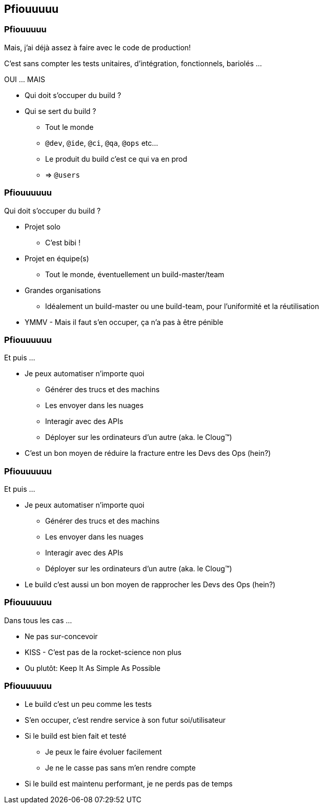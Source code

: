 [background-color="#02303A"]
== Pfiouuuuu

=== Pfiouuuuu

Mais, j'ai déjà assez à faire avec le code de production!

C'est sans compter les tests unitaires, d'intégration, fonctionnels, bariolés ...

OUI ... MAIS

// [%step]
* Qui doit s'occuper du build ?
* Qui se sert du build ?
// [%step]
** Tout le monde
** `@dev`, `@ide`, `@ci`, `@qa`, `@ops` etc...
** Le produit du build c'est ce qui va en prod
** => `@users`

=== Pfiouuuuuu

Qui doit s'occuper du build ?

// [%step]
* Projet solo
** C'est bibi !
* Projet en équipe(s)
** Tout le monde, éventuellement un build-master/team
* Grandes organisations
** Idéalement un build-master ou une build-team, pour l'uniformité et la réutilisation
* YMMV - Mais il faut s'en occuper, ça n'a pas à être pénible

=== Pfiouuuuuu

Et puis ...

// [%step]
* Je peux automatiser n'importe quoi
// [%step]
** Générer des trucs et des machins
** Les envoyer dans les nuages
** Interagir avec des APIs
** Déployer sur les ordinateurs d'un autre (aka. le Cloug™)
* C'est un bon moyen de réduire la fracture entre les Devs des Ops (hein?)

[transition=none]
[background-image="troll.jpg"]
=== Pfiouuuuuu

Et puis ...

* Je peux automatiser n'importe quoi
** Générer des trucs et des machins
** Les envoyer dans les nuages
** Interagir avec des APIs
** Déployer sur les ordinateurs d'un autre (aka. le Cloug™)
* Le build c'est aussi un bon moyen de rapprocher les Devs des Ops (hein?)


=== Pfiouuuuuu

Dans tous les cas ...

// [%step]
* Ne pas sur-concevoir
* KISS - C'est pas de la rocket-science non plus
* Ou plutôt: Keep It As Simple As Possible


=== Pfiouuuuuu

// [%step]
* Le build c'est un peu comme les tests
* S'en occuper, c'est rendre service à son futur soi/utilisateur
* Si le build est bien fait et testé
** Je peux le faire évoluer facilement
** Je ne le casse pas sans m'en rendre compte
* Si le build est maintenu performant, je ne perds pas de temps

